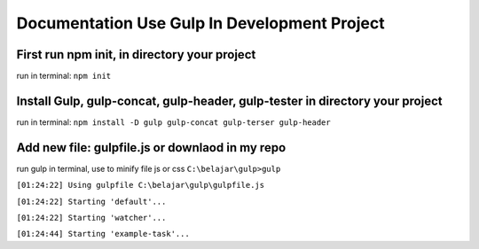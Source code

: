 ###################
Documentation Use Gulp In Development Project
###################

*********************************************
First run npm init, in directory your project
*********************************************
run in terminal: ``npm init``

***************************************************
Install Gulp, gulp-concat, gulp-header, gulp-tester in directory your project
***************************************************
run in terminal: ``npm install -D gulp gulp-concat gulp-terser gulp-header``

***************************************************
Add new file: gulpfile.js or downlaod in my repo
***************************************************

run gulp in terminal, use to minify file js or css
``C:\belajar\gulp>gulp``

``[01:24:22] Using gulpfile C:\belajar\gulp\gulpfile.js``

``[01:24:22] Starting 'default'...``

``[01:24:22] Starting 'watcher'...``

``[01:24:44] Starting 'example-task'...``